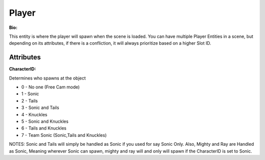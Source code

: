 Player
=======
**Bio:** 

This entity is where the player will spawn when the scene is loaded. You can have multiple Player Entities in a scene, but depending on its attributes, if there is a confliction, it will always prioritize based on a higher Slot ID.

Attributes
-------------

**CharacterID:**

Determines who spawns at the object

* 0 - No one (Free Cam mode)
* 1 - Sonic
* 2 - Tails
* 3 - Sonic and Tails
* 4 - Knuckles
* 5 - Sonic and Knuckles
* 6 - Tails and Knuckles
* 7 - Team Sonic (Sonic,Tails and Knuckles)

NOTES: Sonic and Tails will simply be handled as Sonic if you used for say Sonic Only. Also, Mighty and Ray are Handled as Sonic, Meaning wherever Sonic can spawn, mighty and ray will and only will spawn if the CharacterID is set to Sonic.
